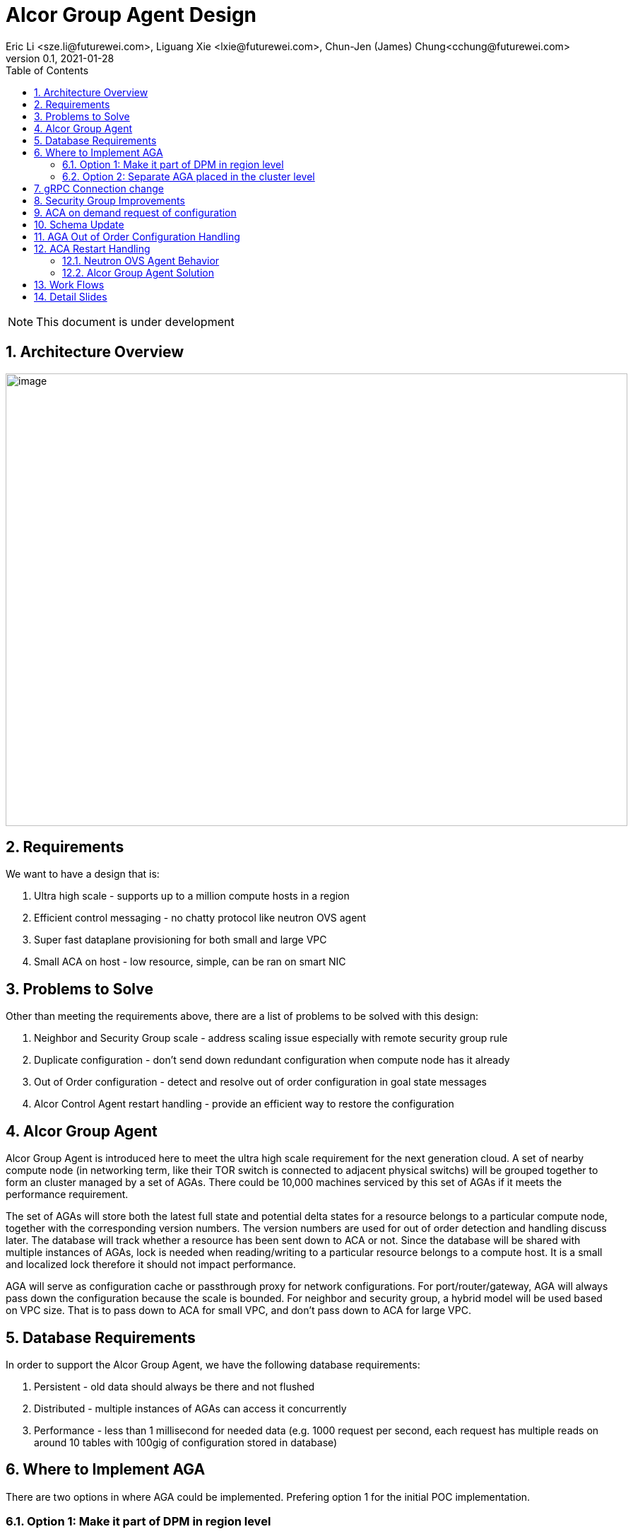 = Alcor Group Agent Design
Eric Li <sze.li@futurewei.com>, Liguang Xie <lxie@futurewei.com>, Chun-Jen (James) Chung<cchung@futurewei.com>
v0.1, 2021-01-28
:toc: right
:sectnums:
:imagesdir: ../../images

NOTE: This document is under development

== Architecture Overview

image:AGA_overview.png[image,width=880,height=640]

== Requirements

We want to have a design that is:

. Ultra high scale - supports up to a million compute hosts in a region
. Efficient control messaging - no chatty protocol like neutron OVS agent
. Super fast dataplane provisioning for both small and large VPC
. Small ACA on host - low resource, simple, can be ran on smart NIC

== Problems to Solve

Other than meeting the requirements above, there are a list of problems to be solved with this design:

. Neighbor and Security Group scale - address scaling issue especially with remote security group rule
. Duplicate configuration - don't send down redundant configuration when compute node has it already
. Out of Order configuration - detect and resolve out of order configuration in goal state messages
. Alcor Control Agent restart handling - provide an efficient way to restore the configuration

== Alcor Group Agent

Alcor Group Agent is introduced here to meet the ultra high scale requirement for the next generation cloud. A set of nearby compute node (in networking term, like their TOR switch is connected to adjacent physical switchs) will be grouped together to form an cluster managed by a set of AGAs. There could be 10,000 machines serviced by this set of AGAs if it meets the performance requirement.

The set of AGAs will store both the latest full state and potential delta states for a resource belongs to a particular compute node, together with the corresponding version numbers. The version numbers are used for out of order detection and handling discuss later. The database will track whether a resource has been sent down to ACA or not. Since the database will be shared with multiple instances of AGAs, lock is needed when reading/writing to a particular resource belongs to a compute host. It is a small and localized lock therefore it should not impact performance. 

AGA will serve as configuration cache or passthrough proxy for network configurations. For port/router/gateway, AGA will always pass down the configuration because the scale is bounded. For neighbor and security group, a hybrid model will be used based on VPC size. That is to pass down to ACA for small VPC, and don't pass down to ACA for large VPC. 

== Database Requirements

In order to support the Alcor Group Agent, we have the following database requirements:

. Persistent - old data should always be there and not flushed
. Distributed - multiple instances of AGAs can access it concurrently
. Performance - less than 1 millisecond for needed data (e.g. 1000 request per second, each request has multiple reads on around 10 tables with 100gig of configuration stored in database)

== Where to Implement AGA

There are two options in where AGA could be implemented. Prefering option 1 for the initial POC implementation.

=== Option 1: Make it part of DPM in region level

[source,shell]
------------------------------------------------------------
   +------------------------+
   | +------------------------+
   | | +------------------------+         +--------------------+
   | | |                    | | |         |                    |
   | | |   DPM with AGA     | | |         |                    |
   | | |   functionality    | | |         |                    |
   | | |                    | | +-------->+      ACA           |
   | | |                    | | |         |                    |
   | | |                    | | |         |                    |
   | | |                    | | |         |                    |
   +------------------------+ | |         +--------------------+
     +------------------------+ +--------+
       +------------------------+        |
                   |                     |
                   |                     |
         +---------v----------+          >---------------------+
         |                    |           |                    |
         |                    |           |                    |
         |    ACA             |           |     ACA            |
         |                    |           |                    |
         |                    |           |                    |
         |                    |           |                    |
         +--------------------+           +--------------------+
------------------------------------------------------------

Since all the network configurations are passed down by DPM placed at the region level, it is possible to integration all the AGA functionalities into DPM and reduce the extra layer and component of AGA. However, since DPM is placed at the region level, the on demand requests from ACA may need to take a few extra hops to DPM which can introduce additional latency for the time critical on demand requests.

=== Option 2: Separate AGA placed in the cluster level 

[source,shell]
------------------------------------------------------------
+------------------------+                +------------------------+
| +------------------------+              | +------------------------+
| | +------------------------+            | | +------------------------+         +--------------------+
| | |                    | | |            | | |                    | | |         |                    |
| | |   DPM              +--------------->+ | |   AGA              | | |         |                    |
| | |                    | | |            | | |                    | | |         |                    |
| | |                    | +------------->+ | |                    | | +-------->+      ACA           |
| | |                    | | |            | | |                    | | |         |                    |
| | |                    | | +----------->+ | |                    | | |         |                    |
| | |                    | | |            | | |                    | | |         |                    |
+------------------------+ | |            +------------------------+ | |         +--------------------+
  +------------------------+ |              +------------------------+ +--------+
    +------------------------+                +------------------------+        |
                                                          |                     |
                                                          |                     |
                                                +---------v----------+          >+--------------------+
                                                |                    |           |                    |
                                                |                    |           |                    |
                                                |    ACA             |           |     ACA            |
                                                |                    |           |                    |
                                                |                    |           |                    |
                                                |                    |           |                    |
                                                +--------------------+           +--------------------+
------------------------------------------------------------

To meet the time critical on demand requests, AGA can be a separate component placed at the cluster level. Since AGA is in close network proximity with its ACA compute nodes, network latency should be lower. This model also partition the database to store only the clustered ACA compute nodes. It will be used when option 1 does not meet the latency requirement for on demand requests.

== gRPC Connection change

We will update an existing gRPC interface for the bidirectional streaming connection between ACA and AGA:

[source,shell]
------------------------------------------------------------
from: 
    rpc PushNetworkResourceStatesStream (stream GoalState) returns (stream GoalStateOperationReply)

to: 
    rpc PushNetworkResourceStatesStream (stream GoalState) returns (stream GoalStateStatus)
------------------------------------------------------------

AGA Workflow for the gRPC connection from the client side:

. Setup gRPC client connection: GoalStateProvisionerClient grpc_client(grpc::CreateChannel(
        g_grpc_server + ":" + g_grpc_port, grpc::InsecureChannelCredentials()));
. Create the bi-directional stream: std::shared_ptr<ClientReaderWriter<GoalState, GoalStateOperationReply> > stream(
        stub_->PushNetworkResourceStatesStream(&context));
. Create a new thread for the writer: std::thread writer([stream, ...]() {...} 
    .. write and send a dummy no-op message to ACA
    .. wait for other message to be sent to ACA
    .. don't close this writing thread as the server side will shutdown the connection
. In the original thread, have a while loop to keep reading for GoalStateStatus
. Join the writer thread: writer.join();
. Cleanup since both reader and writer are done if we reach here

For reference, the above is already implemented in ACA test code: https://github.com/futurewei-cloud/alcor-control-agent/blob/master/test/func_tests/gs_tests.cpp#L289 

Note: may need to send stuff periodically to keep the gRPC connection alive.

== Security Group Improvements

Security group handling is one of the biggest challenge for public cloud due to its scaling issue especially with remote SG group assoication in a rule. E.g. we have an ingress rule to allow ingress traffic only from the ports assoicated with a default SG. As ports assoication comes and goes, all the existing ports needs to know the latest set of port IPs assoicated with this default SG with the current openstack neutron solution today.  

One approach to address the SG scale issue is to mark each packet with source port SG ID/label. Instead of knowing all the remote IPs on an ingress SG remote rule on the destination side, we can simply mark all egress packets with its associated SG IDs/labels. On the ingress side, it only needs match the ingress remote rule SG ID/label with the marking in the packet. Note that this will greatly help with the scale and IP updates for the ingress remote rule only, but it is an elegent solution which addresses half of the problem for SG. 

One challenge is the current SG ID is a 16 bytes UUID, and each port can be assoicated with upto 5 SG IDs. With the overhead of NSH header or IP options approach, we are looking at adding close to 100 bytes to each packet (16bytesx5=80bytes + overhead). SG ID labeling can be used to reduce adding so much data per packet. Alcor security group manager can generate SG ID label per VPC (or per tenant) and passes it down together with its SG configuration to ACA. Since there is a limit for how many SGs a tenant can create (e.g. 50 per tenant), 1 byte with 256 values should be big enough for the SG ID label.

== ACA on demand request of configuration

There may be situations when ACA doesn't have the needed configurations for a new packet inflight. When that happens, the packet will be punt to ACA and ACA will request info from AGA using PushNetworkResourceStatesStream mentioned above.

Input from ACA to AGA: GoalStateRequest - request_type=ON_DEMAND, request_id, tunnel_id, source port ID or IP, destination IP, source/destination port, protocol - TCP/UDP/Other(ARP/ICMP) 

AGA Workflow:

. If needed, find the source port ID based on IP using tunnel ID to lookup VPC
.. For destination IP on the same subnet, confirm it is L2 neighbor
.. For destination IP on the different subnet, confirm it is L3 neighbor
. Once confirm it is L2/L3 neighbor, look up SG rules for source port
.. If traffic is allowed, construct and track the corresponding SG config
... send down neighbor and corresponding constructed SG rule (first step)
... send down port configuration with Operation = INFO (routable) with corresponding request ID (second step)
... May go ahead to send down remaining neighbor and SG config for this active port
.. If traffic is not allowed
... send down port configuration with Operation = NOT_ROUTABLE (?) with corresponding request ID

== Schema Update

*src/schema/proto3/common.proto*
[source,java]
------------------------------------------------------------
enum RequestType {
    ON_DEMAND = 0;
    OUT_OF_ORDER = 1;
    RESTARTED = 2;
}
------------------------------------------------------------

*src/schema/proto3/goalstateprovisioner.proto*
[source,java]
------------------------------------------------------------
message GoalStateOperationReply {
    
    message GoalStateOperationStatus {
        string resource_id = 1;
        ResourceType resource_type = 2;
        OperationType operation_type = 3;
        OperationStatus operation_status = 4;
        uint32 dataplane_programming_time = 5;
        uint32 network_configuration_time = 6;
        uint32 state_elapse_time = 7;
    }

    repeated GoalStateOperationStatus operation_statuses = 1;

    // Total operation time (in nanoseconds)
    //    1. to process the message (consisting of multiple operations)
    //    2. to program data plane
    // Note: The list of operation_statuses details the time spent at each operation
    uint32 message_total_operation_time = 2;
}

message GoalStateRequest {

    message ResourceStateRequest {
        RequestType request_type = 1;
        string request_id = 2; // UUID generated by ACA
        uint32 tunnel_id = 3; 
        ResourceType resource_type = 4; // should be PORT
        string resource_id = 5;
        string source_ip = 6; // use either port resource ID or IP
        uint32 source_port = 7;
        string destination_ip = 8; 
        uint32 destination_port = 9;
        EtherType ethertype = 10;
        Protocol protocol = 11;
    }

    repeated ResourceStateRequest state_requests = 1;
}

message GoalStateStatus {
    uint32 format_version = 1;

    repeated GoalStateOperationReply gs_operation_replies = 2;
    repeated GoalStateRequest gs_requests = 3;
}
------------------------------------------------------------

*src/schema/proto3/vpc.proto*
[source,java]
------------------------------------------------------------
enum VpcSize { // *** NEW ***
    DEFAULT = 0;
    SMALL = 1;
    CHANGING_TO_LARGE = 2;  // *** DO WE NEED THIS?
    LARGE = 3;
    CHANGING_TO_SMALL = 4;
}

message VpcConfiguration {  
    uint32 revision_number = 1; // resource manager needs to fill in

    string request_id = 2;
    string id = 3;
    UpdateType update_type = 4; // DELTA (default) or FULL *** REMOVE THIS? ***
    VpcSize vpc_size = 5; // *** NEW ***
    string project_id = 6;
    string name = 7;
    string cidr = 8;
    uint32 tunnel_id = 9;

    message SubnetId {
        string id = 1;
    }

    repeated SubnetId subnet_ids = 10;

    AuxGateway auxiliary_gateway = 11;
}

message VpcState {
    OperationType operation_type = 1;
    VpcConfiguration configuration = 2;
}
------------------------------------------------------------

== AGA Out of Order Configuration Handling

Detection - all resource managers needs to fill in revision_number for a given resource (e.g. Port/Neighbor etc). It should have not problem to generate the revision_number since it already has a lock when dealing with a particular resource. Both AGA and ACA can detect out of order configuration, but it is higher priority to do it in AGA.

Input from ACA to AGA: GoalStateRequest - request_type=OUT_OF_ORDER, request_id, resource ID, resource_type (needed?)

AGA Workflow:

. Find the resource based ID
.. If found in cache, 
... generate full state by combining full + delta state (if any) in cache (don't want to send down full and delta states seperately to avoid security out of order issue)
... send down the full state to ACA with the corresponding request_id (generated by ACA)
.. If not found in cache, 
... send down port configuration with Operation = NOT_FOUND (?) with corresponding request ID (generate by ACA)

== ACA Restart Handling

See issue #540, ACA restart handling is described below:

=== Neutron OVS Agent Behavior

Neutron OVS agent inserts a canary table during startup. In its main rpc_loop, it will always check on the ovs status by querying the canary table. ovs_status will be set of OVS_RESTARTED if the canary table is not found. 

To handle the OVS_RESTARTED situation, it will re-setup the bridges (br-int, br-tun, etc) and default flows. It will also reset the dvr if it is enabled. After that, it will rely on a background syncing to get the latest tunnels (for L2 neighbors) and DVR (for L3 neighbors) configurations.

=== Alcor Group Agent Solution

With Alcor Group Agent acting as configuration cache for each compute host. When ACA has detected the dataplane (e.g. OVS) has been restarted, ACA will send GoalStateRequest to AGA with request_type=RESTARTED. This signals AGA that a partcular ACA needs its help to bring down all the configurations. 

Input from ACA to AGA: GoalStateRequest - request_type=RESTARTED, request_id (generated by ACA)

AGA will use existing algorthm to bring down all the configuration for ports/routers/gateways (small or big VPC), and neighbor + security group configuration according to VPC size.

== Work Flows

image:AGA_workflow.png[image,width=880,height=640]

== Detail Slides

Please find the highlevel powerpoint slides of Alcor Group Agent (AGA) in xref:AGA_design.pptx[Alcor Group Agent]